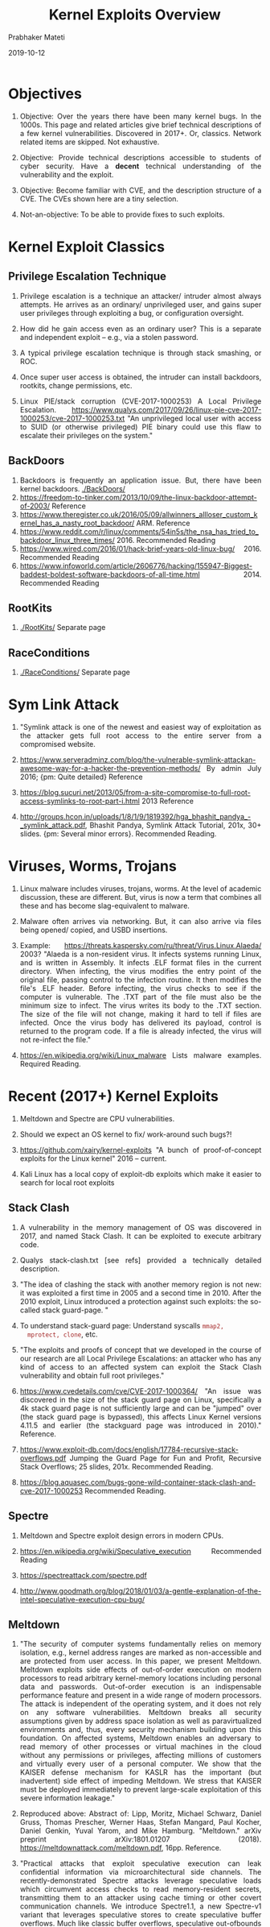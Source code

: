 
# -*- mode: org -*-
#+date: 2019-10-12
#+TITLE: Kernel Exploits Overview
#+AUTHOR: Prabhaker Mateti
#+HTML_LINK_HOME: ../../Top/index.html
#+HTML_LINK_UP: ../
#+HTML_HEAD: <style> P,li {text-align: justify} code {color: brown;} @media screen {BODY {margin: 10%} }</style>
#+BIND: org-html-preamble-format (("en" "<a href=\"../../\"> ../../</a> | <a href=./>NoSlides</a>"))
#+BIND: org-html-postamble-format (("en" "<hr size=1>Copyright &copy; 2019 <a href=\"http://www.wright.edu/~pmateti\">www.wright.edu/~pmateti</a> &bull; %d"))
#+STARTUP:showeverything
#+OPTIONS: toc:2


* Objectives

1. Objective: Over the years there have been many kernel bugs.  In the
   1000s.  This page and related articles give brief technical
   descriptions of a few kernel vulnerabilities.  Discovered in 2017+.
   Or, classics.  Network related items are skipped.  Not exhaustive.

1. Objective: Provide technical descriptions accessible to students of
   cyber security.  Have a *decent* technical understanding of the
   vulnerability and the exploit.

1. Objective: Become familiar with CVE, and the description structure
   of a CVE.  The CVEs shown here are a tiny selection.

1. Not-an-objective: To be able to provide fixes to such exploits.

* Kernel Exploit Classics


** Privilege Escalation Technique

1. Privilege escalation is a technique an attacker/ intruder almost
   always attempts.  He arrives as an ordinary/ unprivileged user, and
   gains super user privileges through exploiting a bug, or
   configuration oversight.
1. How did he gain access even as an ordinary user?  This is a
   separate and independent exploit -- e.g., via a stolen password.
1. A typical privilege escalation technique is through stack smashing,
   or ROC.

1. Once super user access is obtained, the intruder can install
   backdoors, rootkits, change permissions, etc.

1. Linux PIE/stack corruption (CVE-2017-1000253) A Local Privilege
   Escalation.
   https://www.qualys.com/2017/09/26/linux-pie-cve-2017-1000253/cve-2017-1000253.txt
   "An unprivileged local user with access to SUID (or otherwise
   privileged) PIE binary could use this flaw to escalate their
   privileges on the system."


** BackDoors

1. Backdoors is frequently an application issue.  But, there have been
   kernel backdoors.   [[./BackDoors/]]
1. https://freedom-to-tinker.com/2013/10/09/the-linux-backdoor-attempt-of-2003/ Reference
1. https://www.theregister.co.uk/2016/05/09/allwinners_allloser_custom_kernel_has_a_nasty_root_backdoor/
   ARM. Reference
1. https://www.reddit.com/r/linux/comments/54in5s/the_nsa_has_tried_to_backdoor_linux_three_times/ 2016. Recommended Reading
1. https://www.wired.com/2016/01/hack-brief-years-old-linux-bug/ 2016. Recommended Reading
1. https://www.infoworld.com/article/2606776/hacking/155947-Biggest-baddest-boldest-software-backdoors-of-all-time.html 2014. Recommended Reading

** RootKits

1. [[./RootKits/]] Separate page

** RaceConditions

2. [[./RaceConditions/]] Separate page

* Sym Link Attack

1. "Symlink attack is one of the newest and easiest way of
   exploitation as the attacker gets full root access to the entire
   server from a compromised website.

1. https://www.serveradminz.com/blog/the-vulnerable-symlink-attackan-awesome-way-for-a-hacker-the-prevention-methods/
   By admin July 2016; {pm: Quite detailed}  Reference

1. https://blog.sucuri.net/2013/05/from-a-site-compromise-to-full-root-access-symlinks-to-root-part-i.html
   2013 Reference

1. http://groups.hcon.in/uploads/1/8/1/9/1819392/hga_bhashit_pandya_-_symlink_attack.pdf,
   Bhashit Pandya, Symlink Attack Tutorial, 201x, 30+ slides.  {pm:
   Several minor errors}.  Recommended Reading.


* Viruses, Worms, Trojans

1. Linux malware includes viruses, trojans, worms.  At the level of
   academic discussion, these are different.  But, virus is now a term
   that combines all these and has become slag-equivalent to malware.

1. Malware often  arrives via networking.  But, it can also arrive via
   files being opened/ copied, and USBD insertions.

1. Example: https://threats.kaspersky.com/ru/threat/Virus.Linux.Alaeda/ 2003? "Alaeda
   is a non-resident virus. It infects systems running Linux, and is
   written in Assembly. It infects .ELF format files in the current
   directory.  When infecting, the virus modifies the entry point of
   the original file, passing control to the infection routine. It
   then modifies the file's .ELF header. Before infecting, the virus
   checks to see if the computer is vulnerable. The .TXT part of the
   file must also be the minimum size to infect.  The virus writes its
   body to the .TXT section. The size of the file will not change,
   making it hard to tell if files are infected.  Once the virus body
   has delivered its payload, control is returned to the program
   code. If a file is already infected, the virus will not re-infect
   the file."

1. https://en.wikipedia.org/wiki/Linux_malware Lists malware examples.
   Required Reading.


* Recent (2017+) Kernel Exploits 

1. Meltdown and Spectre are CPU vulnerabilities.
1. Should we expect an OS kernel to fix/ work-around such bugs?!

1. https://github.com/xairy/kernel-exploits "A bunch of
   proof-of-concept exploits for the Linux kernel" 2016 -- current.

1. Kali Linux has a local copy of exploit-db exploits which make it
   easier to search for local root exploits

** Stack Clash

1. A vulnerability in the memory management of OS was discovered in
   2017, and named Stack Clash.  It can be exploited to execute
   arbitrary code.

1. Qualys stack-clash.txt [see refs] provided a technically detailed
   description.

1. "The idea of clashing the stack with another memory region is not
   new: it was exploited a first time in 2005 and a second time
   in 2010. After the 2010 exploit, Linux introduced a protection
   against such exploits: the so-called stack guard-page. "

1. To understand stack-guard page: Understand syscalls  =mmap2,
   mprotect, clone=, etc.

1. "The exploits and proofs of concept that we developed in the course
   of our research are all Local Privilege Escalations: an attacker
   who has any kind of access to an affected system can exploit the
   Stack Clash vulnerability and obtain full root privileges."

1. https://www.cvedetails.com/cve/CVE-2017-1000364/ "An issue was
   discovered in the size of the stack guard page on Linux,
   specifically a 4k stack guard page is not sufficiently large and
   can be "jumped" over (the stack guard page is bypassed), this
   affects Linux Kernel versions 4.11.5 and earlier (the stackguard
   page was introduced in 2010)."  Reference.

1. https://www.exploit-db.com/docs/english/17784-recursive-stack-overflows.pdf
   Jumping the Guard Page for Fun and Profit, Recursive Stack Overflows;
   25 slides, 201x.  Recommended Reading.

1. https://blog.aquasec.com/bugs-gone-wild-container-stack-clash-and-cve-2017-1000253
   Recommended Reading.

** Spectre

1. Meltdown and Spectre exploit design errors in modern CPUs.

1. https://en.wikipedia.org/wiki/Speculative_execution  Recommended Reading
1. https://spectreattack.com/spectre.pdf
1. http://www.goodmath.org/blog/2018/01/03/a-gentle-explanation-of-the-intel-speculative-execution-cpu-bug/

** Meltdown

1. "The security of computer systems fundamentally relies on memory
   isolation, e.g., kernel address ranges are marked as non-accessible
   and are protected from user access. In this paper, we present
   Meltdown. Meltdown exploits side effects of out-of-order execution
   on modern processors to read arbitrary kernel-memory locations
   including personal data and passwords. Out-of-order execution is an
   indispensable performance feature and present in a wide range of
   modern processors. The attack is independent of the operating
   system, and it does not rely on any software
   vulnerabilities. Meltdown breaks all security assumptions given by
   address space isolation as well as paravirtualized environments
   and, thus, every security mechanism building upon this foundation.
   On affected systems, Meltdown enables an adversary to read memory
   of other processes or virtual machines in the cloud without any
   permissions or privileges, affecting millions of customers and
   virtually every user of a personal computer. We show that the
   KAISER defense mechanism for KASLR has the important (but
   inadvertent) side effect of impeding Meltdown. We stress that
   KAISER must be deployed immediately to prevent large-scale
   exploitation of this severe information leakage."

1. Reproduced above: Abstract of: Lipp, Moritz, Michael Schwarz,
   Daniel Gruss, Thomas Prescher, Werner Haas, Stefan Mangard, Paul
   Kocher, Daniel Genkin, Yuval Yarom, and Mike Hamburg. "Meltdown."
   arXiv preprint arXiv:1801.01207
   (2018). https://meltdownattack.com/meltdown.pdf, 16pp.  Reference.

1. "Practical attacks that exploit speculative execution can leak
   confidential information via microarchitectural side channels.  The
   recently-demonstrated Spectre attacks leverage speculative loads
   which circumvent access checks to read memory-resident secrets,
   transmitting them to an attacker using cache timing or other covert
   communication channels.  We introduce Spectre1.1, a new Spectre-v1
   variant that leverages speculative stores to create speculative
   buffer overflows.  Much like classic buffer overflows, speculative
   out-ofbounds stores can modify data and code pointers. Data-value
   attacks can bypass some Spectre-v1 mitigations, either directly or
   by redirecting control flow. Control-flow attacks enable arbitrary
   speculative code execution, which can bypass fence instructions and
   all other software mitigations for previous speculative-execution
   attacks. It is easy to construct return-oriented-programming (ROP)
   gadgets that can be used to build alternative attack payloads.  We
   also present Spectre1.2: on CPUs that do not enforce read/write
   protections, speculative stores can overwrite readonly data and
   code pointers to breach sandboxes.  We highlight new risks posed by
   these vulnerabilities, discuss possible software mitigations, and
   sketch microarchitectural mechanisms that could serve as hardware
   defenses.  We have not yet evaluated the performance impact of our
   proposed software and hardware mitigations. We describe the salient
   vulnerability features and additional hypothetical attack scenarios
   only to the detail necessary to guide hardware and software vendors
   in threat analysis and mitigations.  We advise users to refer to
   more user-friendly vendor recommendations for mitigations against
   speculative buffer overflows or available patches."

1. Reproduced above Abstract of: Kiriansky, V. and Waldspurger,
   C., 2018. Speculative buffer overflows: Attacks and defenses.
   arXiv:1807.03757. https://people.csail.mit.edu/vlk/spectre11.pdf,
   12pp.  Reference.


*** Ideas

1. Out-of-Order Execution
1. Speculative Execution
1. Address Space Isolation
1. Paravirtualized Environments
1. Required: Become familiar.

** Dirty COW

1. COW == Copy-on-Write, a virtual memory technique.  Pages are shared
   among processes, assuming read-only.  When a page changes, it is
   unshared, and a separate page is copied.
1. https://dirtycow.ninja/ CVE-2016-5195 is a
   privilege escalation vulnerability in the Linux Kernel.

1. "The Dirty COW exploit is a race condition that allows an attacker
   to gain root access to any vulnerable system, and can even be
   exploited from within a Docker container. This vulnerability
   existed in the Linux kernel for nine years before it was
   discovered."

1. "A race condition was found in the way the Linux kernel's memory
   subsystem handled the copy-on-write (COW) breakage of private
   read-only memory mappings."

1. download the dirtycow exploit from
   https://www.exploit-db.com/exploits/40839/
1. more dirtycow exploits
   https://github.com/dirtycow/dirtycow.github.io/wiki/PoCs

1. https://01.org/developerjourney/recipe/demonstrating-dirty-cow-exploit

** CVE-2017-18202 Local DoS Vulnerability

1. Linux kernel is designed to kill a process when memory runs "low".
   The =__oom_reap_task_mm= function in =mm/oom_kill.c= in the Linux
   kernel mishandled gather operations, which allows attackers to
   cause a denial of service (TLB entry leak or use-after-free) or
   possibly have unspecified other impact by triggering a
   =copy_to_user= call within a certain time window.

1. "The pricing for an exploit might be around USD $5k-$25k at the
   moment." [from https://vuldb.com/?id.113899]  Required Reading.

1. https://www.securityfocus.com/bid/103161 Local DoS Vulnerability.
   Reference.



** CVE-2017-15126

1. The security issue in this kernel vulnerability is local memory
   corruption due to
   [[http://cwe.mitre.org/data/definitions/416.html][use-after-free
   (CWE\\\\\\\\\\\\\\\\\\\\\\\\\\\\\\\\\\\\\\\\\\\\\\\\\\\\\\\\\\\\\\\\\\\\\\\\\\\-416)]] coding sloppiness.  Such a bug can be exploited to
   execute arbitrary code.

1. The flaw was discovered in =fs/userfaultfd.c= in Linux kernel
   related to =fork()= failure when dealing with event
   messages. 

1. The vulnerability and its fix have been published on a number of
   security advisories.

** CVE-2017-1000253

1. PIE =load_elf_binary= does not allocate sufficient space.

1. Apllications are often built as a Position Independent Executable
   (PIE).  The loader can allow part of that application's data
   segment to map over the memory area reserved for its stack
   resulting in corruption of the stack, with possible privilege
   escalation.

** CVE  1999 to 2019

1. https://www.cvedetails.com/product/47/Linux-Linux-Kernel.html Linux
   Kernel Vulnerability Statistics 1999 - 2018.  Required Visit.
1. 2019    Total number of vulnerabilities : 662
   https://www.cvedetails.com/vulnerability-list/vendor_id-33/product_id-47/cvssscoremin-7/cvssscoremax-7.99/Linux-Linux-Kernel.html Required Visit.

* References

1. Several refs are embedded in the above.  Some (not all) of these
   appear below again.

1. https://www.cvedetails.com/product/47/Linux-Linux-Kernel.html Linux
   Kernel Vulnerability Statistics 1999 - 2018.  Required Visit.

1. https://blog.qualys.com/securitylabs/2017/06/19/the-stack-clash;
   https://www.qualys.com/2017/06/19/stack-clash/stack-clash.txt
   Qualys Security Advisory: The Stack Clash.    Reference.

1. https://www.cvedetails.com/cve/CVE-2017-1000364/ Stack Clash.   Reference.

1. https://forum.xda-developers.com/android/software-hacking/development-stack-clash-eop-exploit-t3631001   Reference.

1. https://people.csail.mit.edu/vlk/spectre11.pdf   Reference.
1. https://meltdownattack.com/   Reference.

1. https://github.com/dirtycow/dirtycow.github.io/wiki/VulnerabilityDetails
   The bug has existed since around 2.6.22 (released in 2007) and was
   fixed on Oct 18, 2016. Reference.

1. Spectre Mitigations https://www.wasmjit.org/blog/spectre-mitigations-part-1.html + https://www.wasmjit.org/blog/spectre-mitigations-part-2.html

** References

1. https://www.cvedetails.com/product/47/Linux-Linux-Kernel.html Linux
   Kernel Vulnerability Statistics 1999 - 2018.  Required Visit.

1. https://en.wikipedia.org/wiki/Linux_malware Required Reading.

1. https://www.researchgate.net/publication/305469492 TBD
   https://www.researchgate.net/profile/Reiner_Creutzburg/publication/305469492_Handbook_of_Malware_2016_-_A_Wikipedia_Book/links/578fe89e08ae64311c0c79b8/Handbook-of-Malware-2016-A-Wikipedia-Book.pdf
   Handbook of Malware 2016 - A Wikipedia Book, 232 pp, free PDF.

1. https://www.sans.org/reading-room/whitepapers/malicious/exploits-yesteryear-36527
   Exploits of Yesteryear Are Never Truly Gone, Marsha Miller,
   mmiller@mastersprogram.sans.edu

** References

1. https://www.cvedetails.com/product/47/Linux-Linux-Kernel.html Linux
   Kernel Vulnerability Statistics 1999 - 2018.  Required Visit.

1. https://courses.linuxchix.org/kernel-hacking-2002/08-overview-kernel-source.html
   LinuxChix Kernel Hacking Lessons. 2002

1. https://kernelnewbies.org/KernelHacking Background on kernel
   development 2017 -- 

1. https://github.com/xairy/kernel-exploits "A bunch of
   proof-of-concept exploits for the Linux kernel" 2016 -- current.


** References

1. https://www.vulnhub.com/ Vulnerable Kernels by Design for
   educational purposes.

1. Rashid Feroze,
   https://payatu.com/guide-linux-privilege-escalation/ 2018.  Poorly
   written.  But, ... Names and links exploits.

** References

1. https://www.cvedetails.com/product/47/Linux-Linux-Kernel.html Linux
   Kernel Vulnerability Statistics 1999 - 2018.  Required Visit.

1. https://courses.linuxchix.org/kernel-hacking-2002/08-overview-kernel-source.html
   LinuxChix Kernel Hacking Lessons. 2002

1. https://kernelnewbies.org/KernelHacking Background on kernel
   development 2017 -- 

1. https://github.com/xairy/kernel-exploits "A bunch of
   proof-of-concept exploits for the Linux kernel" 2016 -- current.

** Related Lecture Notes

1. [[../Hardening/BuildKernel]] Overview of Kernel Source and How to Build
   a Kernel
1. [[../Hardening/Kernel]] Applying patches, Building the hardened Kernel,
   Deploying the Kernel




* End
# Local variables:
# after-save-hook: org-html-export-to-html
# end:
